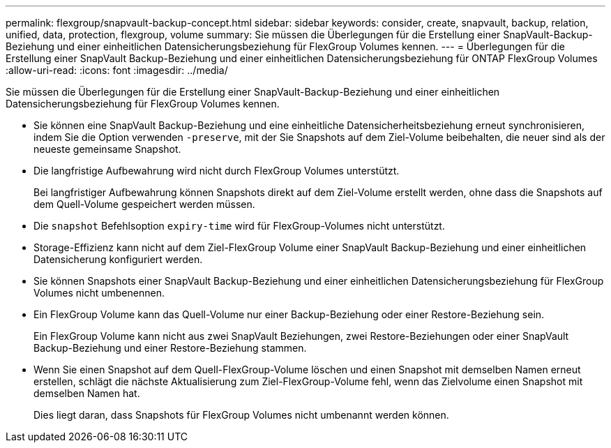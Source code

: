 ---
permalink: flexgroup/snapvault-backup-concept.html 
sidebar: sidebar 
keywords: consider, create, snapvault, backup, relation, unified, data, protection, flexgroup, volume 
summary: Sie müssen die Überlegungen für die Erstellung einer SnapVault-Backup-Beziehung und einer einheitlichen Datensicherungsbeziehung für FlexGroup Volumes kennen. 
---
= Überlegungen für die Erstellung einer SnapVault Backup-Beziehung und einer einheitlichen Datensicherungsbeziehung für ONTAP FlexGroup Volumes
:allow-uri-read: 
:icons: font
:imagesdir: ../media/


[role="lead"]
Sie müssen die Überlegungen für die Erstellung einer SnapVault-Backup-Beziehung und einer einheitlichen Datensicherungsbeziehung für FlexGroup Volumes kennen.

* Sie können eine SnapVault Backup-Beziehung und eine einheitliche Datensicherheitsbeziehung erneut synchronisieren, indem Sie die Option verwenden `-preserve`, mit der Sie Snapshots auf dem Ziel-Volume beibehalten, die neuer sind als der neueste gemeinsame Snapshot.
* Die langfristige Aufbewahrung wird nicht durch FlexGroup Volumes unterstützt.
+
Bei langfristiger Aufbewahrung können Snapshots direkt auf dem Ziel-Volume erstellt werden, ohne dass die Snapshots auf dem Quell-Volume gespeichert werden müssen.

* Die `snapshot` Befehlsoption `expiry-time` wird für FlexGroup-Volumes nicht unterstützt.
* Storage-Effizienz kann nicht auf dem Ziel-FlexGroup Volume einer SnapVault Backup-Beziehung und einer einheitlichen Datensicherung konfiguriert werden.
* Sie können Snapshots einer SnapVault Backup-Beziehung und einer einheitlichen Datensicherungsbeziehung für FlexGroup Volumes nicht umbenennen.
* Ein FlexGroup Volume kann das Quell-Volume nur einer Backup-Beziehung oder einer Restore-Beziehung sein.
+
Ein FlexGroup Volume kann nicht aus zwei SnapVault Beziehungen, zwei Restore-Beziehungen oder einer SnapVault Backup-Beziehung und einer Restore-Beziehung stammen.

* Wenn Sie einen Snapshot auf dem Quell-FlexGroup-Volume löschen und einen Snapshot mit demselben Namen erneut erstellen, schlägt die nächste Aktualisierung zum Ziel-FlexGroup-Volume fehl, wenn das Zielvolume einen Snapshot mit demselben Namen hat.
+
Dies liegt daran, dass Snapshots für FlexGroup Volumes nicht umbenannt werden können.


